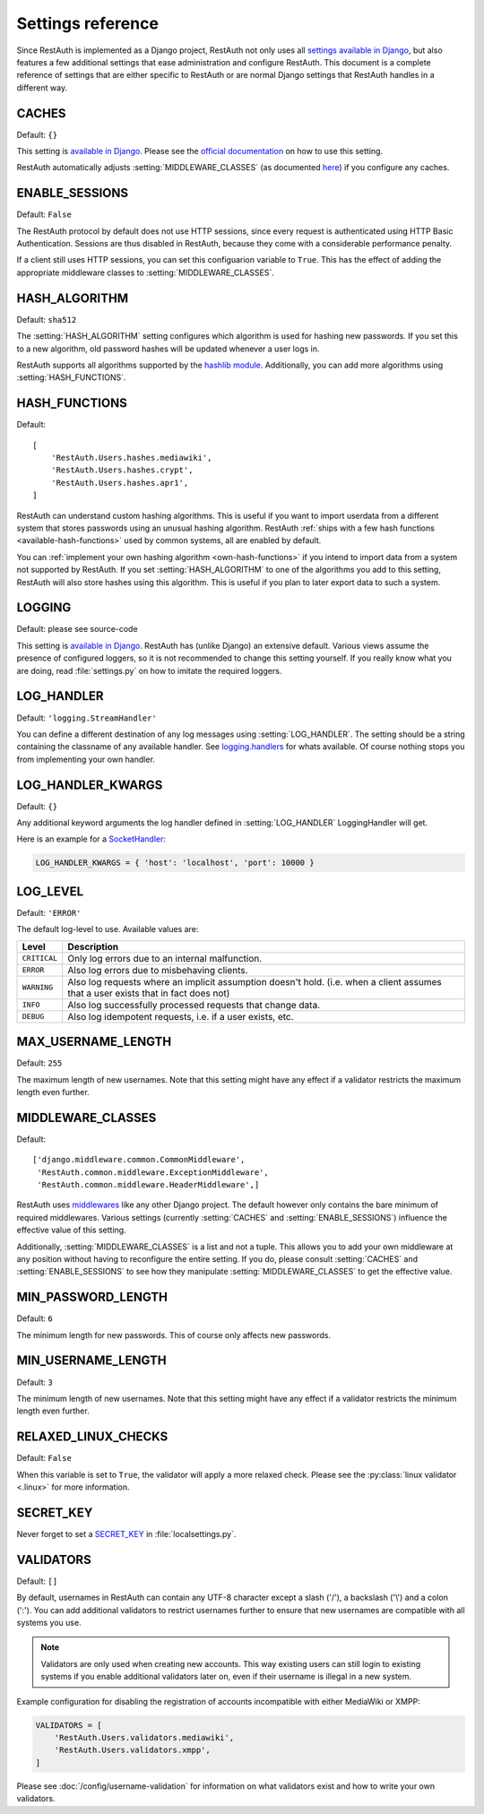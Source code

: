 Settings reference
------------------

Since RestAuth is implemented as a Django project, RestAuth not only uses all `settings available in
Django <https://docs.djangoproject.com/en/dev/ref/settings/>`_, but also features a few additional
settings that ease administration and configure RestAuth. This document is a complete reference of
settings that are either specific to RestAuth or are normal Django settings that RestAuth handles
in a different way.

.. setting:: CACHES

CACHES
======

Default: ``{}``

This setting is `available in Django
<https://docs.djangoproject.com/en/dev/ref/settings/#std:setting-CACHES>`_. Please see the `official
documentation <https://docs.djangoproject.com/en/dev/topics/cache/>`_ on how to use this setting.

RestAuth automatically adjusts :setting:`MIDDLEWARE_CLASSES` (as documented `here
<https://docs.djangoproject.com/en/dev/topics/cache/#the-per-site-cache>`_) if you configure any
caches.

.. setting:: ENABLE_SESSIONS

ENABLE_SESSIONS
===============

Default: ``False``

The RestAuth protocol by default does not use HTTP sessions, since every request is authenticated
using HTTP Basic Authentication. Sessions are thus disabled in RestAuth, because they come with a
considerable performance penalty.

If a client still uses HTTP sessions, you can set this configuarion variable to ``True``. This has
the effect of adding the appropriate middleware classes to :setting:`MIDDLEWARE_CLASSES`.

.. setting:: HASH_ALGORITHM

HASH_ALGORITHM
==============

Default: ``sha512``

The :setting:`HASH_ALGORITHM` setting configures which algorithm is used for hashing new passwords.
If you set this to a new algorithm, old password hashes will be updated whenever a user logs in.

RestAuth supports all algorithms supported by the `hashlib module
<http://docs.python.org/library/hashlib.html>`_. Additionally, you can add more algorithms using
:setting:`HASH_FUNCTIONS`.

.. setting:: HASH_FUNCTIONS

HASH_FUNCTIONS
==============

Default::

   [
       'RestAuth.Users.hashes.mediawiki',
       'RestAuth.Users.hashes.crypt',
       'RestAuth.Users.hashes.apr1',
   ]

RestAuth can understand custom hashing algorithms. This is useful if you want to import userdata
from a different system that stores passwords using an unusual hashing algorithm. RestAuth
:ref:`ships with a few hash functions <available-hash-functions>` used by common systems, all are
enabled by default.

You can :ref:`implement your own hashing algorithm <own-hash-functions>` if you intend to import
data from a system not supported by RestAuth. If you set :setting:`HASH_ALGORITHM` to one of the
algorithms you add to this setting, RestAuth will also store hashes using this algorithm. This is
useful if you plan to later export data to such a system.

.. setting:: LOGGING

LOGGING
=======

Default: please see source-code

This setting is `available in Django
<https://docs.djangoproject.com/en/dev/ref/settings/#logging>`_. RestAuth has (unlike Django) an
extensive default. Various views assume the presence of configured loggers, so it is not recommended
to change this setting yourself. If you really know what you are doing, read :file:`settings.py`
on how to imitate the required loggers.

.. setting:: LOG_HANDLER

LOG_HANDLER
===========

Default: ``'logging.StreamHandler'``

You can define a different destination of any log messages using :setting:`LOG_HANDLER`. The setting
should be a string containing the classname of any available handler. See `logging.handlers
<http://docs.python.org/library/logging.handlers.html>`_ for whats available. Of course nothing
stops you from implementing your own handler.

.. setting:: LOG_HANDLER_KWARGS

LOG_HANDLER_KWARGS
==================

Default: ``{}``

Any additional keyword arguments the log handler defined in :setting:`LOG_HANDLER` LoggingHandler
will get.
  
Here is an example for a `SocketHandler
<http://docs.python.org/library/logging.handlers.html#sockethandler>`_:

.. code-block:: python

   LOG_HANDLER_KWARGS = { 'host': 'localhost', 'port': 10000 }

.. setting:: LOG_LEVEL

LOG_LEVEL
=========

Default: ``'ERROR'``

The default log-level to use. Available values are:

============= =====================================================================
Level         Description
============= =====================================================================
``CRITICAL``  Only log errors due to an internal malfunction.
``ERROR``     Also log errors due to misbehaving clients.
``WARNING``   Also log requests where an implicit assumption doesn't hold.
              (i.e. when a client assumes that a user exists that in fact does not)
``INFO``      Also log successfully processed requests that change data.
``DEBUG``     Also log idempotent requests, i.e. if a user exists, etc.
============= =====================================================================

.. setting:: MAX_USERNAME_LENGTH

MAX_USERNAME_LENGTH
===================

Default: ``255``

The maximum length of new usernames. Note that this setting might have any effect if a validator
restricts the maximum length even further.


.. setting:: MIDDLEWARE_CLASSES

MIDDLEWARE_CLASSES
==================

Default::
   
   ['django.middleware.common.CommonMiddleware',
    'RestAuth.common.middleware.ExceptionMiddleware',
    'RestAuth.common.middleware.HeaderMiddleware',]
    
RestAuth uses `middlewares <https://docs.djangoproject.com/en/dev/topics/http/middleware/>`_ like
any other Django project. The default however only contains the bare minimum of required
middlewares. Various settings (currently :setting:`CACHES` and :setting:`ENABLE_SESSIONS`) influence
the effective value of this setting.

Additionally, :setting:`MIDDLEWARE_CLASSES` is a list and not a tuple. This allows you to add your
own middleware at any position without having to reconfigure the entire setting. If you do, please
consult :setting:`CACHES` and :setting:`ENABLE_SESSIONS` to see how they manipulate
:setting:`MIDDLEWARE_CLASSES` to get the effective value. 
    
.. setting:: MIN_PASSWORD_LENGTH

MIN_PASSWORD_LENGTH
===================

Default: ``6``

The minimum length for new passwords. This of course only affects new passwords.

.. setting:: MIN_USERNAME_LENGTH

MIN_USERNAME_LENGTH
===================

Default: ``3``

The minimum length of new usernames. Note that this setting might have any effect if a validator
restricts the minimum length even further.

.. setting:: RELAXED_LINUX_CHECKS

RELAXED_LINUX_CHECKS
====================

Default: ``False``

When this variable is set to ``True``, the validator will apply a more relaxed check. Please see
the :py:class:`linux validator <.linux>` for more information.

.. setting:: SECRET_KEY

SECRET_KEY
==========

Never forget to set a `SECRET_KEY <https://docs.djangoproject.com/en/dev/ref/settings/#secret-key>`_
in :file:`localsettings.py`.

.. setting:: VALIDATORS

VALIDATORS
==========

Default: ``[]``

By default, usernames in RestAuth can contain any UTF-8 character except a slash ('/'), a backslash
('\\') and a colon (':'). You can add additional validators to restrict usernames further to ensure
that new usernames are compatible with all systems you use.

.. NOTE:: Validators are only used when creating new accounts. This way existing users can still
   login to existing systems if you enable additional validators later on, even if their username
   is illegal in a new system.

Example configuration for disabling the registration of accounts incompatible with either MediaWiki
or XMPP:

.. code-block:: python
   
   VALIDATORS = [
       'RestAuth.Users.validators.mediawiki',
       'RestAuth.Users.validators.xmpp',
   ]

Please see :doc:`/config/username-validation` for information on what validators exist and how to
write your own validators.